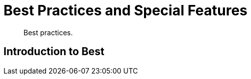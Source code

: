 = Best Practices and Special Features

[abstract]
Best practices.

[#introduction-to-best]
== Introduction to Best
